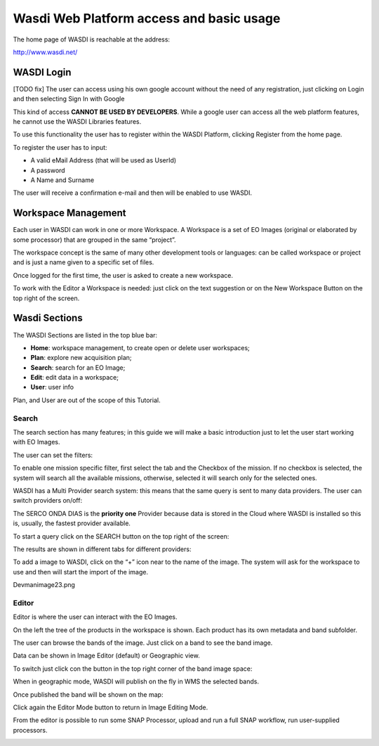 .. TestReadTheDocs documentation master file, created by
   sphinx-quickstart on Mon Apr 19 16:00:28 2021.
   You can adapt this file completely to your liking, but it should at least
   contain the root `toctree` directive.
.. _WasdiTutorial



Wasdi Web Platform access and basic usage
=========================================
The home page of WASDI is reachable at the address:

http://www.wasdi.net/

.. image:: _static/wasdi_tutorial_images/Devmanimage11.png


WASDI Login
------------------------------------------
[TODO fix]
The user can access using his own google account without the need of any registration, just clicking on Login and then selecting Sign In with Google


.. image:: _static/wasdi_tutorial_images/Devmanimage7.png



This kind of access **CANNOT BE USED BY DEVELOPERS**. While a google user can access all the web platform features, he cannot use the WASDI Libraries features.

To use this functionality the user has to register within the WASDI Platform, clicking Register from the home page.

.. image:: _static/wasdi_tutorial_images/Devmanimage5.png

To register the user has to input:

* A valid eMail Address (that will be used as UserId)

* A password

* A Name and Surname


The user will receive a confirmation e-mail and then will be enabled to use WASDI.

Workspace Management
--------------------
Each user in WASDI can work in one or more Workspace. A Workspace is a set of EO Images (original or elaborated by some processor) that are grouped in the same “project”.

The workspace concept is the same of many other development tools or languages: can be called workspace or project and is just a name given to a specific set of files.


Once logged for the first time, the user is asked to create a new workspace.

.. image:: _static/wasdi_tutorial_images/Devmanimage22.png


To work with the Editor a Workspace is needed: just click on the text suggestion or on the New Workspace Button on the top right of the screen.

Wasdi Sections
--------------
The WASDI Sections are listed in the top blue bar:

.. image:: _static/wasdi_tutorial_images/Devmanimage1.png


* **Home**: workspace management, to create open or delete user workspaces;

* **Plan**: explore new acquisition plan;

* **Search**: search for an EO Image;

* **Edit**: edit data in a workspace;

* **User**: user info



Plan, and User are out of the scope of this Tutorial.

Search
^^^^^^
The search section has many features; in this guide we will make a basic introduction just to let the user start working with EO Images.


.. image:: _static/wasdi_tutorial_images/Devmanimage24.png


The user can set the filters:


.. image:: _static/wasdi_tutorial_images/Devmanimage17.png


To enable one mission specific filter, first select the tab and the Checkbox of the mission. If no checkbox is selected, the system will search all the available missions, otherwise, selected it will search only for the selected ones.


WASDI has a Multi Provider search system: this means that the same query is sent to many data providers. The user can switch providers on/off:


.. image:: _static/wasdi_tutorial_images/Devmanimage2.png


The SERCO ONDA DIAS is the **priority one** Provider because data is stored in the Cloud where WASDI is installed so this is, usually, the fastest provider available.


To start a query click on the SEARCH button on the top right of the screen:

.. image:: _static/wasdi_tutorial_images/Devmanimage9.png



The results are shown in different tabs for different providers:


.. image:: _static/wasdi_tutorial_images/Devmanimage25.png


To add a image to WASDI, click on the “+” icon near to the name of the image. The system will ask for the workspace to use and then will start the import of the image.


Devmanimage23.png

Editor
^^^^^^
Editor is where the user can interact with the EO Images.

.. image:: _static/wasdi_tutorial_images/Devmanimage16.png



On the left the tree of the products in the workspace is shown. Each product has its own metadata and band subfolder.


The user can browse the bands of the image. Just click on a band to see the band image.

.. image:: _static/wasdi_tutorial_images/Devmanimage21.png



Data can be shown in Image Editor (default) or Geographic view.

To switch just click con the button in the top right corner of the band image space:

.. image:: _static/wasdi_tutorial_images/Devmanimage13.png



When in geographic mode, WASDI will publish on the fly in WMS the selected bands.

Once published the band will be shown on the map:

.. image:: _static/wasdi_tutorial_images/Devmanimage14.png


Click again the Editor Mode button to return in Image Editing Mode.


From the editor is possible to run some SNAP Processor, upload and run a full SNAP workflow, run user-supplied processors.

.. image:: _static/wasdi_tutorial_images/Devmanimage14.png


